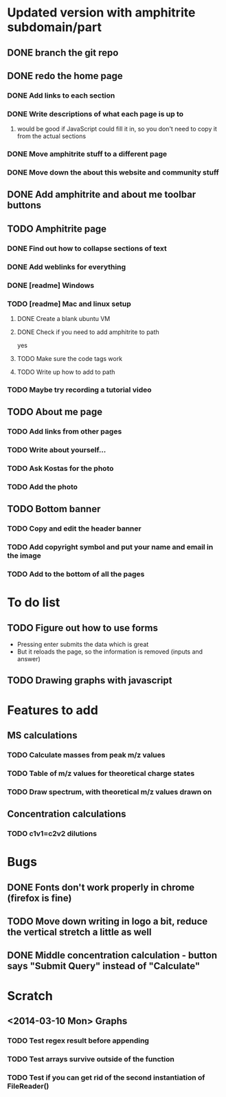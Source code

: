 * Updated version with amphitrite subdomain/part
** DONE branch the git repo
** DONE redo the home page
*** DONE Add links to each section
*** DONE Write descriptions of what each page is up to
**** would be good if JavaScript could fill it in, so you don't need to copy it from the actual sections
*** DONE Move amphitrite stuff to a different page
*** DONE Move down the about this website and community stuff
** DONE Add amphitrite and about me toolbar buttons
** TODO Amphitrite page
*** DONE Find out how to collapse sections of text
*** DONE Add weblinks for everything
*** DONE [readme] Windows
*** TODO [readme] Mac and linux setup
**** DONE Create a blank ubuntu VM
**** DONE Check if you need to add amphitrite to path
yes
**** TODO Make sure the code tags work
**** TODO Write up how to add to path
*** TODO Maybe try recording a tutorial video
** TODO About me page
*** TODO Add links from other pages
*** TODO Write about yourself...
*** TODO Ask Kostas for the photo
*** TODO Add the photo
** TODO Bottom banner
*** TODO Copy and edit the header banner
*** TODO Add copyright symbol and put your name and email in the image
*** TODO Add to the bottom of all the pages
* To do list
** TODO Figure out how to use forms
+ Pressing enter submits the data which is great
+ But it reloads the page, so the information is removed (inputs and answer)
** TODO Drawing graphs with javascript
* Features to add
** MS calculations
*** TODO Calculate masses from peak m/z values
*** TODO Table of m/z values for theoretical charge states
*** TODO Draw spectrum, with theoretical m/z values drawn on
** Concentration calculations
*** TODO c1v1=c2v2 dilutions
* Bugs
** DONE Fonts don't work properly in chrome (firefox is fine)
** TODO Move down writing in logo a bit, reduce the vertical stretch a little as well
** DONE Middle concentration calculation - button says "Submit Query" instead of "Calculate"
* Scratch
** <2014-03-10 Mon> Graphs
*** TODO Test regex result before appending
*** TODO Test arrays survive outside of the function
*** TODO Test if you can get rid of the second instantiation of FileReader()
